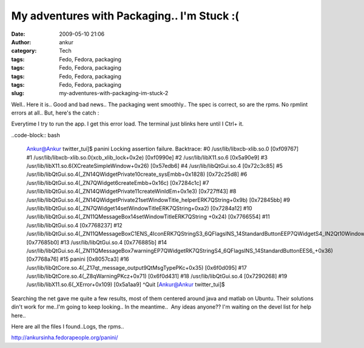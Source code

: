 My adventures with Packaging.. I'm Stuck :(
###########################################
:date: 2009-05-10 21:06
:author: ankur
:category: Tech
:tags: Fedo, Fedora, packaging
:tags: Fedo, Fedora, packaging
:tags: Fedo, Fedora, packaging
:tags: Fedo, Fedora, packaging
:slug: my-adventures-with-packaging-im-stuck-2

Well.. Here it is.. Good and bad news.. The packaging went smoothly..
The spec is correct, so are the rpms. No rpmlint errors at all.. But,
here's the catch :

Everytime I try to run the app. I get this error load. The terminal
just blinks here until I Ctrl+ it.

..code-block:: bash

    Ankur@Ankur twitter\_tui]$ panini
    Locking assertion failure. Backtrace:
    #0 /usr/lib/libxcb-xlib.so.0 [0xf09767]
    #1 /usr/lib/libxcb-xlib.so.0(xcb\_xlib\_lock+0x2e) [0xf0990e]
    #2 /usr/lib/libX11.so.6 [0x5a90e9]
    #3 /usr/lib/libX11.so.6(XCreateSimpleWindow+0x26) [0x57edb6]
    #4 /usr/lib/libQtGui.so.4 [0x72c3c85]
    #5
    /usr/lib/libQtGui.so.4(\_ZN14QWidgetPrivate10create\_sysEmbb+0x1828)
    [0x72c25d8]
    #6 /usr/lib/libQtGui.so.4(\_ZN7QWidget6createEmbb+0x16c)
    [0x7284c1c]
    #7
    /usr/lib/libQtGui.so.4(\_ZN14QWidgetPrivate11createWinIdEm+0x1e3)
    [0x727ff43]
    #8
    /usr/lib/libQtGui.so.4(\_ZN14QWidgetPrivate21setWindowTitle\_helperERK7QString+0x9b)
    [0x72845bb]
    #9
    /usr/lib/libQtGui.so.4(\_ZN7QWidget14setWindowTitleERK7QString+0xa2)
    [0x7284a12]
    #10
    /usr/lib/libQtGui.so.4(\_ZN11QMessageBox14setWindowTitleERK7QString
    +0x24) [0x7766554]
    #11 /usr/lib/libQtGui.so.4 [0x7768237]
    #12
    /usr/lib/libQtGui.so.4(\_ZN11QMessageBoxC1ENS\_4IconERK7QStringS3\_6QFlagsINS\_14StandardButtonEEP7QWidgetS4\_IN2Qt10WindowTypeEE+0x1f0)
    [0x77685b0]
    #13 /usr/lib/libQtGui.so.4 [0x776885b]
    #14
    /usr/lib/libQtGui.so.4(\_ZN11QMessageBox7warningEP7QWidgetRK7QStringS4\_6QFlagsINS\_14StandardButtonEES6\_+0x36)
    [0x7768a76]
    #15 panini [0x8057ca3]
    #16
    /usr/lib/libQtCore.so.4(\_Z17qt\_message\_output9QtMsgTypePKc+0x35)
    [0x6f0d095]
    #17 /usr/lib/libQtCore.so.4(\_Z8qWarningPKcz+0x71) [0x6f0d431]
    #18 /usr/lib/libQtGui.so.4 [0x7290268]
    #19 /usr/lib/libX11.so.6(\_XError+0x109) [0x5a1aa9]
    ^Quit
    [Ankur@Ankur twitter\_tui]$

Searching the net gave me quite a few results, most of them centered
around java and matlab on Ubuntu. Their solutions din't work for me..I'm
going to keep looking.. In the meantime..  Any ideas anyone?? I'm
waiting on the devel list for help here..

Here are all the files I found..Logs, the rpms..

http://ankursinha.fedorapeople.org/panini/
